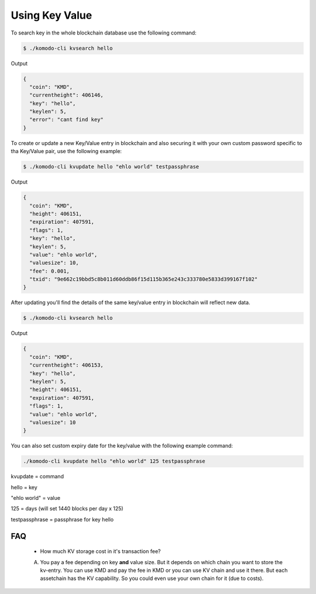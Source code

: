***************
Using Key Value
***************

To search key in the whole blockchain database use the following command:

.. code-block:: shell

	$ ./komodo-cli kvsearch hello

Output

.. code-block:: json

	{
	  "coin": "KMD",
	  "currentheight": 406146,
	  "key": "hello",
	  "keylen": 5,
	  "error": "cant find key"
	}

To create or update a new Key/Value entry in blockchain and also securing it with your own custom password specific to tha Key/Value pair, use the following example:

.. code-block:: shell

	$ ./komodo-cli kvupdate hello "ehlo world" testpassphrase

Output

.. code-block:: json

	{
	  "coin": "KMD",
	  "height": 406151,
	  "expiration": 407591,
	  "flags": 1,
	  "key": "hello",
	  "keylen": 5,
	  "value": "ehlo world",
	  "valuesize": 10,
	  "fee": 0.001,
	  "txid": "9e662c19bbd5c8b011d60ddb86f15d115b365e243c333780e5833d399167f102"
	}

After updating you'll find the details of the same key/value entry in blockchain will reflect new data.

.. code-block:: shell

	$ ./komodo-cli kvsearch hello

Output

.. code-block:: json

	{
	  "coin": "KMD",
	  "currentheight": 406153,
	  "key": "hello",
	  "keylen": 5,
	  "height": 406151,
	  "expiration": 407591,
	  "flags": 1,
	  "value": "ehlo world",
	  "valuesize": 10
	}

You can also set custom expiry date for the key/value with the following example command:

.. code-block:: shell

	./komodo-cli kvupdate hello "ehlo world" 125 testpassphrase

kvupdate = command

hello = key

"ehlo world" = value

125 = days (will set 1440 blocks per day x 125)

testpassphrase = passphrase for key hello

FAQ
===

	* How much KV storage cost in it's transaction fee?
	A. You pay a fee depending on key **and** value size. But it depends on which chain you want to store the kv-entry. You can use KMD and pay the fee in KMD or you can use KV chain and use it there. But each assetchain has the KV capability. So you could even use your own chain for it (due to costs).

